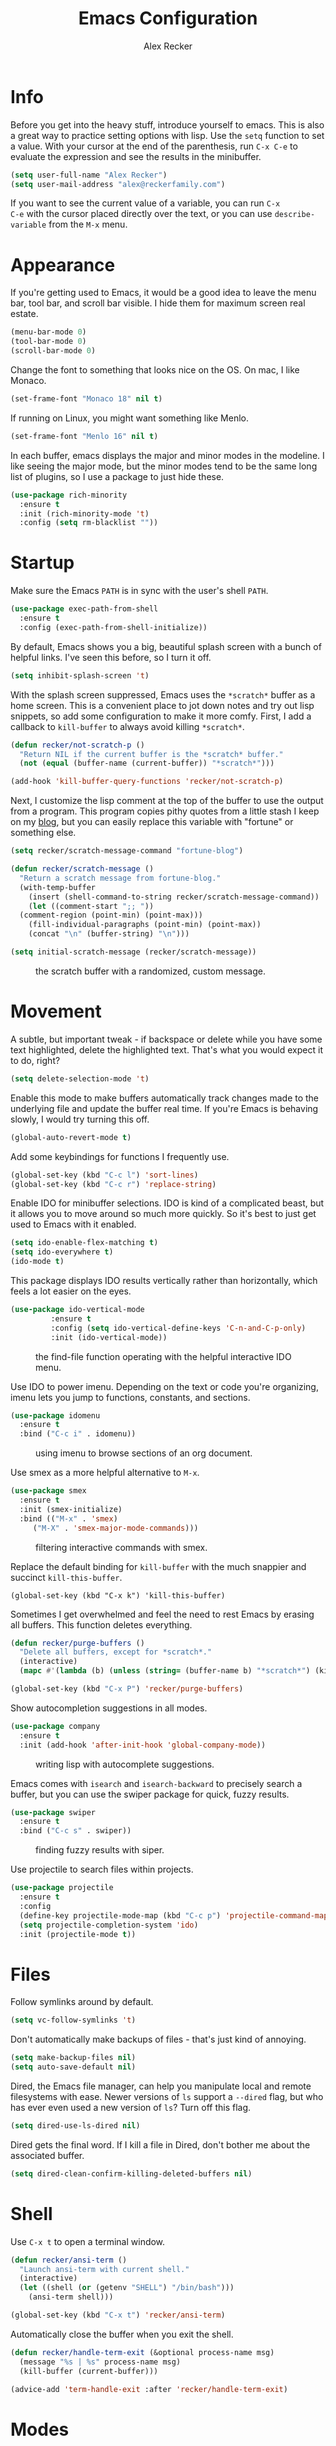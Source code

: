 #+TITLE: Emacs Configuration
#+AUTHOR: Alex Recker
#+EMAIL: alex@reckerfamily.com
#+OPTIONS: num:nil
#+STARTUP: showall noindent
#+PROPERTY: header-args :results none :tangle yes

* Info

Before you get into the heavy stuff, introduce yourself to emacs.
This is also a great way to practice setting options with lisp.  Use
the =setq= function to set a value.  With your cursor at the end of
the parenthesis, run =C-x C-e= to evaluate the expression and see the
results in the minibuffer.

#+begin_src emacs-lisp
  (setq user-full-name "Alex Recker")
  (setq user-mail-address "alex@reckerfamily.com")
#+end_src

If you want to see the current value of a variable, you can run =C-x
C-e= with the cursor placed directly over the text, or you can use
=describe-variable= from the =M-x= menu.

* Appearance

If you're getting used to Emacs, it would be a good idea to leave the
menu bar, tool bar, and scroll bar visible.  I hide them for maximum
screen real estate.

#+begin_src emacs-lisp
  (menu-bar-mode 0)
  (tool-bar-mode 0)
  (scroll-bar-mode 0)
#+end_src

Change the font to something that looks nice on the OS.  On mac, I
like Monaco.

#+begin_src emacs-lisp :tangle (if (string= system-type "darwin") "yes" "no")
  (set-frame-font "Monaco 18" nil t)
#+end_src

If running on Linux, you might want something like Menlo.

#+begin_src emacs-lisp :tangle (if (string= system-type "gnu/linux") "yes" "no")
  (set-frame-font "Menlo 16" nil t)
#+end_src

In each buffer, emacs displays the major and minor modes in the
modeline.  I like seeing the major mode, but the minor modes tend to
be the same long list of plugins, so I use a package to just hide
these.

#+begin_src emacs-lisp
  (use-package rich-minority
    :ensure t
    :init (rich-minority-mode 't)
    :config (setq rm-blacklist ""))
#+end_src

* Startup

Make sure the Emacs =PATH= is in sync with the user's shell =PATH=.

#+begin_src emacs-lisp
  (use-package exec-path-from-shell
    :ensure t
    :config (exec-path-from-shell-initialize))
#+end_src

By default, Emacs shows you a big, beautiful splash screen with a
bunch of helpful links.  I've seen this before, so I turn it off.

#+begin_src emacs-lisp
  (setq inhibit-splash-screen 't)
#+end_src

With the splash screen suppressed, Emacs uses the =*scratch*= buffer
as a home screen.  This is a convenient place to jot down notes and
try out lisp snippets, so add some configuration to make it more
comfy.  First, I add a callback to =kill-buffer= to always avoid
killing =*scratch*=.

#+begin_src emacs-lisp
  (defun recker/not-scratch-p ()
    "Return NIL if the current buffer is the *scratch* buffer."
    (not (equal (buffer-name (current-buffer)) "*scratch*")))

  (add-hook 'kill-buffer-query-functions 'recker/not-scratch-p)
#+end_src

Next, I customize the lisp comment at the top of the buffer to use the
output from a program.  This program copies pithy quotes from a little
stash I keep on my [[https://www.alexrecker.com/quotes.html][blog]], but you can easily replace this variable with
"fortune" or something else.

#+begin_src emacs-lisp
  (setq recker/scratch-message-command "fortune-blog")

  (defun recker/scratch-message ()
    "Return a scratch message from fortune-blog."
    (with-temp-buffer
      (insert (shell-command-to-string recker/scratch-message-command))
      (let ((comment-start ";; "))
	(comment-region (point-min) (point-max)))
      (fill-individual-paragraphs (point-min) (point-max))
      (concat "\n" (buffer-string) "\n")))

  (setq initial-scratch-message (recker/scratch-message))
#+end_src

#+caption: the scratch buffer with a randomized, custom message.
[[./screenshots/scratch-message.png]]

* Movement

A subtle, but important tweak - if backspace or delete while you have
some text highlighted, delete the highlighted text.  That's what you
would expect it to do, right?

#+begin_src emacs-lisp
  (setq delete-selection-mode 't)
#+end_src

Enable this mode to make buffers automatically track changes made to
the underlying file and update the buffer real time.  If you're Emacs
is behaving slowly, I would try turning this off.

#+begin_src emacs-lisp
  (global-auto-revert-mode t)
#+end_src

Add some keybindings for functions I frequently use.

#+begin_src emacs-lisp
  (global-set-key (kbd "C-c l") 'sort-lines)
  (global-set-key (kbd "C-c r") 'replace-string)
#+end_src

Enable IDO for minibuffer selections.  IDO is kind of a complicated
beast, but it allows you to move around so much more quickly.  So it's
best to just get used to Emacs with it enabled.

#+begin_src emacs-lisp
  (setq ido-enable-flex-matching t)
  (setq ido-everywhere t)
  (ido-mode t)
#+end_src

This package displays IDO results vertically rather than horizontally,
which feels a lot easier on the eyes.

#+begin_src emacs-lisp
  (use-package ido-vertical-mode
	       :ensure t
	       :config (setq ido-vertical-define-keys 'C-n-and-C-p-only)
	       :init (ido-vertical-mode))
#+end_src

#+caption: the find-file function operating with the helpful interactive IDO menu.
[[./screenshots/ido.png]]

Use IDO to power imenu.  Depending on the text or code you're
organizing, imenu lets you jump to functions, constants, and sections.

#+begin_src emacs-lisp
  (use-package idomenu
    :ensure t
    :bind ("C-c i" . idomenu))
#+end_src

#+caption: using imenu to browse sections of an org document.
[[./screenshots/imenu.png]]

Use smex as a more helpful alternative to =M-x=.

#+begin_src emacs-lisp
  (use-package smex
    :ensure t
    :init (smex-initialize)
    :bind (("M-x" . 'smex)
	   ("M-X" . 'smex-major-mode-commands)))
#+end_src

#+caption: filtering interactive commands with smex.
[[./screenshots/smex.png]]

Replace the default binding for =kill-buffer= with the much snappier
and succinct =kill-this-buffer=.

#+begin_src emacs-lisp emacs-lisp
  (global-set-key (kbd "C-x k") 'kill-this-buffer)
#+end_src

Sometimes I get overwhelmed and feel the need to rest Emacs by erasing
all buffers.  This function deletes everything.

#+begin_src emacs-lisp
  (defun recker/purge-buffers ()
    "Delete all buffers, except for *scratch*."
    (interactive)
    (mapc #'(lambda (b) (unless (string= (buffer-name b) "*scratch*") (kill-buffer b))) (buffer-list)))

  (global-set-key (kbd "C-x P") 'recker/purge-buffers)
#+end_src

Show autocompletion suggestions in all modes.

#+begin_src emacs-lisp
  (use-package company
    :ensure t
    :init (add-hook 'after-init-hook 'global-company-mode))
#+end_src

#+caption: writing lisp with autocomplete suggestions.
[[./screenshots/company.png]]

Emacs comes with =isearch= and =isearch-backward= to precisely search
a buffer, but you can use the swiper package for quick, fuzzy results.

#+begin_src emacs-lisp
  (use-package swiper
    :ensure t
    :bind ("C-c s" . swiper))
#+end_src

#+caption: finding fuzzy results with siper.
[[./screenshots/swiper.png]]

Use projectile to search files within projects.

#+begin_src emacs-lisp
  (use-package projectile
    :ensure t
    :config
    (define-key projectile-mode-map (kbd "C-c p") 'projectile-command-map)
    (setq projectile-completion-system 'ido)
    :init (projectile-mode t))
#+end_src

* Files

Follow symlinks around by default.

#+begin_src emacs-lisp
  (setq vc-follow-symlinks 't)
#+end_src

Don't automatically make backups of files - that's just kind of
annoying.

#+begin_src emacs-lisp
  (setq make-backup-files nil)
  (setq auto-save-default nil)
#+end_src

Dired, the Emacs file manager, can help you manipulate local and
remote filesystems with ease.  Newer versions of =ls= support a
=--dired= flag, but who has ever even used a new version of =ls=?
Turn off this flag.

#+begin_src emacs-lisp
  (setq dired-use-ls-dired nil)
#+end_src

Dired gets the final word.  If I kill a file in Dired, don't bother me
about the associated buffer.

#+begin_src emacs-lisp
  (setq dired-clean-confirm-killing-deleted-buffers nil)
#+end_src

* Shell

Use =C-x t= to open a terminal window.

#+begin_src emacs-lisp
  (defun recker/ansi-term ()
    "Launch ansi-term with current shell."
    (interactive)
    (let ((shell (or (getenv "SHELL") "/bin/bash")))
      (ansi-term shell)))

  (global-set-key (kbd "C-x t") 'recker/ansi-term)
#+end_src

Automatically close the buffer when you exit the shell.

#+begin_src emacs-lisp
  (defun recker/handle-term-exit (&optional process-name msg)
    (message "%s | %s" process-name msg)
    (kill-buffer (current-buffer)))

  (advice-add 'term-handle-exit :after 'recker/handle-term-exit)
#+end_src

* Modes

In all modes, clean up whitespace on save.

#+begin_src emacs-lisp
  (add-hook 'before-save-hook 'whitespace-cleanup)
#+end_src

I heard a rumor that eglot is going to be included by default in the
next version of Emacs, so I may as well get used to it now.

#+begin_src emacs-lisp
  (use-package eglot
    :ensure t
    :config
    (setq eglot-autoshutdown 't)
    (setq eglot-autoreconnect nil))
#+end_src

I don't like to use these external language servers everywhere, but
they can be helpful for bigger spaces that would otherwise require a
lot of configuration and testing.

** Bats

#+begin_src emacs-lisp
  (use-package bats-mode
    :ensure t
    :mode ("\\.bats\\'"))
#+end_src

** C

Taken right from the Linux kernel standard (as if I'll ever need it
lol).

#+begin_src emacs-lisp
  (defun recker/c-lineup-arglist-tabs-only (ignored)
    "Line up argument lists by tabs, not spaces"
    (let* ((anchor (c-langelem-pos c-syntactic-element))
	   (column (c-langelem-2nd-pos c-syntactic-element))
	   (offset (- (1+ column) anchor))
	   (steps (floor offset c-basic-offset)))
      (* (max steps 1)
	 c-basic-offset)))

  (defun recker/c-mode-hook ()
    (c-add-style
     "linux-tabs-only"
     '("linux" (c-offsets-alist
		(arglist-cont-nonempty
		 c-lineup-gcc-asm-reg
		 recker/c-lineup-arglist-tabs-only))))
    (setq indent-tabs-mode t)
    (setq show-trailing-whitespace t)
    (c-set-style "linux-tabs-only"))

  (add-hook 'c-mode-hook #'recker/c-mode-hook)
#+end_src

** D

#+begin_src emacs-lisp
  (use-package d-mode
    :ensure t
    :mode "\\.d\\'")
#+end_src

** Dhall

#+begin_src emacs-lisp
  (use-package dhall-mode
    :ensure t
    :mode "\\.dhall\\'"
    :config
    (setq dhall-format-at-save t
	  dhall-format-arguments (\` ("--ascii"))
	  dhall-use-header-line nil))
#+end_src

** Go

For this to work out of the box, make sure =gopls= is executable somewhere.

#+begin_src shell
go install golang.org/x/tools/gopls@latest
#+end_src

Run the hook.

#+begin_src emacs-lisp
  (add-hook 'go-mode-hook 'eglot-ensure)
#+end_src

** Groovy

#+begin_src emacs-lisp
  (use-package groovy-mode
    :ensure t
    :mode ("\\Jenkinsfile\\'" "\\.groovy\\'"))
#+end_src

** Haskell

#+begin_src emacs-lisp
  (use-package haskell-mode
    :ensure t
    :mode "\\.hs\\'")
#+end_src

** Jsonnet

#+begin_src emacs-lisp
  (use-package jsonnet-mode
    :ensure t
    :mode ("\\.jsonnet\\'" "\\.libsonnet\\'"))
#+end_src

** Lisp

#+begin_src emacs-lisp
  ;; TODO: busted?
  ;; (use-package slime
  ;;   :ensure t
  ;;   :config (setq inferior-lisp-program (executable-find "sbcl")))

  ;; (use-package slime-company
  ;;   :ensure t
  ;;   :after (slime company)
  ;;   :config (setq slime-company-completion 'fuzzy
  ;;		slime-company-after-completion 'slime-company-just-one-space))
#+end_src

** Lua

#+begin_src emacs-lisp
  (use-package lua-mode
    :ensure t
    :mode ("\\.lua\\'" "\\.p8\\'"))
#+end_src

** Nftables

#+begin_src emacs-lisp
  (use-package nftables-mode :ensure t)
#+end_src

** Nginx

#+begin_src emacs-lisp
  (use-package nginx-mode :ensure t)
#+end_src

** Python

Just install pyls

#+begin_src shell
pip install python-language-server
#+end_src

Run the hook.

#+begin_src emacs-lisp
  (add-hook 'python-mode-hook 'eglot-ensure)
#+end_src

** Rst

#+begin_src emacs-lisp
  (use-package rst
    :ensure t
    :mode (("\\.rst$" . rst-mode)))
#+end_src

** Ruby

Isn't it surprising that after five years writing Ruby at my job
/this/ is the only customization I have?

#+begin_src emacs-lisp
  (setq ruby-deep-indent-paren nil)
#+end_src

Eh, throw eglot in there - why not?  This will work if the solargraph
gem is installed on the interpreter.

#+begin_src emacs-lisp
  (add-hook 'ruby-mode-hook 'eglot-ensure)
#+end_src

** Terraform

#+begin_src emacs-lisp
  (use-package terraform-mode
    :ensure t)

  (use-package company-terraform
    :ensure t)
#+end_src

** YAML

#+begin_src emacs-lisp
  (use-package yaml-mode
    :ensure t
    :mode ("\\.yml\\'" "\\.yaml\\'"))
#+end_src

* Bookmarks

Emacs bookmarks are really handy.  To bookmark a visiting file or directory, press =C-x r m=.

This setting tells Emacs to save the file each time it changes.

#+begin_src emacs-lisp
  (setq bookmark-save-flag 1)
#+end_src

Use a custom function to jump to bookmark with IDO.

#+begin_src emacs-lisp
  (require 'bookmark)

  (defun recker/ido-bookmark-jump (bookmark)
    "*Switch to bookmark BOOKMARK interactively using `ido'."
    (interactive (list (ido-completing-read "Bookmark: " (sort (bookmark-all-names) #'string<) nil t)))
    (bookmark-jump bookmark))

  (global-set-key (kbd "C-x r b") 'recker/ido-bookmark-jump)
#+end_src

* Tools

Use magit for managing git projects.

#+begin_src emacs-lisp
  (use-package magit
    :ensure t
    :bind ("C-x g" . magit-status))
#+end_src

Use editorconfig to automatically pick up project settings.

#+begin_src emacs-lisp
  (use-package editorconfig
    :ensure t
    :config (editorconfig-mode 1))
#+end_src

Use yasnippet for robust text snippets.

#+begin_src emacs-lisp
  (use-package yasnippet
    :ensure t
    :init (yas-global-mode))
#+end_src

Use flycheck to highlight coding problems.

#+begin_src emacs-lisp
  (use-package flycheck
    :ensure t
    :init (global-flycheck-mode))
#+end_src

Use flyspell to highlight spelling mistakes.

#+begin_src emacs-lisp
  (use-package flyspell
    :config (setq ispell-program-name (executable-find "ispell"))
    :init (add-hook 'text-mode-hook #'(lambda () (flyspell-mode 1))))
#+end_src

Write good mode.

#+begin_src emacs-lisp
  (use-package writegood-mode
    :ensure t
    :bind (("C-c w" . writegood-mode)))
#+end_src

Start emacs server.  You can use =emacsclient= as for the =EDITOR=
environment variable to automatically connect to emacs.

#+begin_src emacs-lisp
  (server-start)
#+end_src

* Org

Fix yasnippet in org mode.

#+begin_src emacs-lisp
  (defun recker/fix-yas-in-org ()
    (setq-local yas-buffer-local-condition
		'(not (org-in-src-block-p t))))

  (add-hook 'org-mode-hook #'recker/fix-yas-in-org)
#+end_src

Don't mess with indenting

#+begin_src emacs-lisp
  (setq org-adapt-indentation nil)
#+end_src

Show lines between headings, even when they're folded up.

#+begin_src emacs-lisp
  (setq org-cycle-separator-lines -1)
#+end_src

Type =C-c C-j= to enter browse mode.  This setting prevents =i-search=
from automatically running when you type, which is a strange default.

#+begin_src emacs-lisp
  (setq org-goto-auto-isearch nil)
#+end_src

Define custom TODO states.  In addition to the defaults, I like to add
a =BLOCKED= status.

#+begin_src emacs-lisp
  (setq org-todo-keywords '((sequence "TODO" "BLOCKED" "|" "DONE")))
#+end_src

** Code

Add some templates for code blocks.

#+begin_src emacs-lisp
  (setq org-structure-template-alist '(("e" . "src emacs-lisp")
				       ("p" . "src python")
				       ("r" . "src ruby")
				       ("b" . "src bash")
				       ("x" . "example")))
#+end_src

Interactively add a source block by pressing =C-c C--=.

#+begin_src emacs-lisp
  (require 'org-tempo)
  (global-set-key (kbd "C-c C--") #'org-insert-structure-template)
#+end_src

Life is short - don't prompt while executing code blocks.

#+begin_src emacs-lisp
  (setq org-confirm-babel-evaluate nil)
#+end_src

Use plantuml mode for generating diagrams.  The latest version of
plantuml should be downloaded to =~/.plantuml/plantuml.jar=.

#+begin_src emacs-lisp
  (use-package plantuml-mode
    :ensure t
    :config (setq org-plantuml-jar-path "~/.plantuml/plantuml.jar")
    :init
    (add-to-list 'org-src-lang-modes '("plantuml" . plantuml))
    (org-babel-do-load-languages 'org-babel-load-languages '((plantuml . t))))
#+end_src

** Agenda

Look for tasks in all org files.

#+begin_src emacs-lisp
  (setq org-agenda-files `( ,org-directory ))
#+end_src

Use =C-c a= to open the org agenda view.

#+begin_src emacs-lisp
  (global-set-key (kbd "C-c a") 'org-agenda)
#+end_src

When moving around agenda, follow the corresponding items in notes.

#+begin_src emacs-lisp
  (setq org-agenda-start-with-follow-mode t)
#+end_src

Don't display archived items or tasks marked =DONE=.

#+begin_src emacs-lisp
  (setq org-agenda-skip-scheduled-if-done 't)
  (setq org-agenda-skip-deadline-if-done 't)
  (setq org-agenda-archives-mode nil)
#+end_src

** Capture

Use =C-c c= to access the org capture menu.

#+begin_src emacs-lisp
  (global-set-key (kbd "C-c c") 'org-capture)
#+end_src

Define capture templates for quickly creating templated notes.

#+begin_src emacs-lisp
  (setq org-capture-templates '())
#+end_src

This is my catch all TODO snippet.

#+begin_src emacs-lisp
  (add-to-list 'org-capture-templates
	       '("t" "Misc. TODO" entry (file "~/org/opsat.org")
		 "* TODO %?\n" :empty-lines 1))
#+end_src

** Publishing

If the htmlize package is installed, org mode will automatically apply
the appropriate syntax highlighting to code blocks when exporting to
HTML.

#+begin_src emacs-lisp
  (use-package htmlize :ensure t)
#+end_src

#+caption: Automatic syntax highlighting applied to a published org document.
[[./screenshots/htmlize.png]]

You can set up publishing projects here, but I don't have any at the moment.

#+begin_src emacs-lisp
  (setq org-publish-project-alist '())
#+end_src

* Functions

Open today's journal entry.

#+begin_src emacs-lisp
  (defun recker/today ()
    "Open today's journal entry."
    (interactive)
    (let* ((target
	    (format-time-string "~/src/blog/entries/%Y-%m-%d.html"))
	   (frontmatter
	    (format-time-string "<!-- meta:title -->\n<!-- meta:banner %Y-%m-%d.jpg -->\n\n")))
      (if (file-exists-p target)
	  (find-file target)
	(progn (find-file target)
	       (insert frontmatter)))))

  (global-set-key (kbd "C-c t") 'recker/today)
#+end_src

Add =<p>= tags to an HTML buffer (not quite perfect, but gets it
close).

#+begin_src emacs-lisp
  (defun recker/add-p-tags-to-buffer ()
    "Automatically wrap all paragraphs in buffer in <p></p> tags."
    (interactive)
    (save-excursion
      (goto-char (point-min))
      (while (re-search-forward "\\(\\`\\|\n\n+\\)\\([^< $\n]\\)" nil t)
	(replace-match "\\1<p>\\2" t))
      (goto-char (point-min))
      (while (re-search-forward "\\([^>}\n]\\)\\(\n\n+\\|\n\\'\\)" nil t)
	(replace-match "\\1</p>\\2" t))))
#+end_src

Emacs has a =fill-region=, so why not an =unfill-region=?

#+begin_src emacs-lisp
  (defun recker/unfill-region (beg end)
    "Unfill the region, joining text paragraphs into a single logical line."
    (interactive "*r")
    (let ((fill-column (point-max)))
      (fill-region beg end)))
#+end_src
